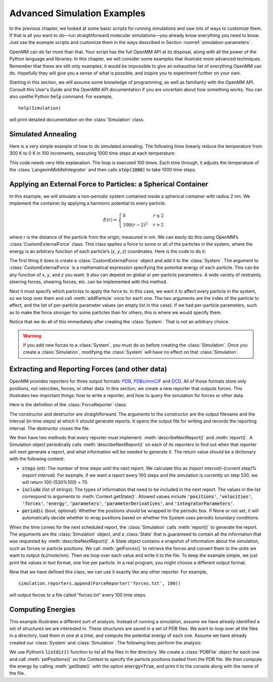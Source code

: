 .. default-domain:: py

.. _advanced-simulation-examples:

Advanced Simulation Examples
############################

In the previous chapter, we looked at some basic scripts for running simulations
and saw lots of ways to customize them.  If that is all you want to do—run
straightforward molecular simulations—you already know everything you need to
know.  Just use the example scripts and customize them in the ways described in
Section :numref:`simulation-parameters`.

OpenMM can do far more than that.  Your script has the full OpenMM API at its
disposal, along with all the power of the Python language and libraries.  In
this chapter, we will consider some examples that illustrate more advanced
techniques.  Remember that these are still only examples; it would be impossible
to give an exhaustive list of everything OpenMM can do.  Hopefully they will
give you a sense of what is possible, and inspire you to experiment further on
your own.

Starting in this section, we will assume some knowledge of programming, as well
as familiarity with the OpenMM API.  Consult this User's Guide and the OpenMM
API documentation if you are uncertain about how something works. You can also
usethe Python :code:`help` command.  For example,
::

    help(Simulation)

will print detailed documentation on the :class:`Simulation` class.

Simulated Annealing
*******************

Here is a very simple example of how to do simulated annealing.  The following
lines linearly reduce the temperature from 300 K to 0 K in 100 increments,
executing 1000 time steps at each temperature:

.. samepage::
    ::

        ...
        simulation.context.setPositions(pdb.positions)
        simulation.minimizeEnergy()
        for i in range(100):
            integrator.setTemperature(3*(100-i)*kelvin)
            simulation.step(1000)

    .. caption::

        :autonumber:`Example,simulated annealing`

This code needs very little explanation.  The loop is executed 100 times.  Each
time through, it adjusts the temperature of the :class:`LangevinMiddleIntegrator` and then
calls :code:`step(1000)` to take 1000 time steps.

Applying an External Force to Particles: a Spherical Container
**************************************************************

In this example, we will simulate a non-periodic system contained inside a
spherical container with radius 2 nm.  We implement the container by applying a
harmonic potential to every particle:

.. math::
    E(r) = \begin{cases}
           0          & r\le2\\
           100(r-2)^2 & r>2
           \end{cases}

where *r* is the distance of the particle from the origin, measured in nm.
We can easily do this using OpenMM’s :class:`CustomExternalForce` class.  This class
applies a force to some or all of the particles in the system, where the energy
is an arbitrary function of each particle’s (\ *x*\ , *y*\ , *z*\ )
coordinates.  Here is the code to do it:

.. samepage::
    ::

        ...
        system = forcefield.createSystem(pdb.topology, nonbondedMethod=CutoffNonPeriodic,
                nonbondedCutoff=1*nanometer, constraints=None)
        force = CustomExternalForce('100*max(0, r-2)^2; r=sqrt(x*x+y*y+z*z)')
        system.addForce(force)
        for i in range(system.getNumParticles()):
            force.addParticle(i, [])
        integrator = LangevinMiddleIntegrator(300*kelvin, 91/picosecond, 0.004*picoseconds)
        ...

    .. caption::

        :autonumber:`Example,spherical container`

The first thing it does is create a :class:`CustomExternalForce` object and add it to the
:class:`System`.  The argument to :class:`CustomExternalForce` is a mathematical expression
specifying the potential energy of each particle.  This can be any function of *x*\ ,
*y*\ , and *z* you want.  It also can depend on global or per-particle
parameters.  A wide variety of restraints, steering forces, shearing forces,
etc. can be implemented with this method.

Next it must specify which particles to apply the force to.  In this case, we
want it to affect every particle in the system, so we loop over them and call
:meth:`addParticle` once for each one.  The two arguments are the index of
the particle to affect, and the list of per-particle parameter values (an empty
list in this case).  If we had per-particle parameters, such as to make the
force stronger for some particles than for others, this is where we would
specify them.

Notice that we do all of this immediately after creating the :class:`System`.  That is
not an arbitrary choice.

.. warning::

    If you add new forces to a :class:`System`, you must do so before creating the :class:`Simulation`.
    Once you create a :class:`Simulation`, modifying the :class:`System` will have no effect on that :class:`Simulation`.

Extracting and Reporting Forces (and other data)
************************************************

OpenMM provides reporters for three output formats: `PDB <https://www.wwpdb.org/documentation/file-format-content/format33/v3.3.html>`_, `PDBx/mmCIF <https://mmcif.wwpdb.org/pdbx-mmcif-home-page.html>`_ and `DCD <https://www.ks.uiuc.edu/Research/namd/2.6/ug/node13.html>`_.
All of those formats store only positions, not velocities, forces, or other data.  In this
section, we create a new reporter that outputs forces.  This illustrates two
important things: how to write a reporter, and how to query the simulation for
forces or other data.

Here is the definition of the :class:`ForceReporter` class:

.. samepage::
    ::

        class ForceReporter(object):
            def __init__(self, file, reportInterval):
                self._out = open(file, 'w')
                self._reportInterval = reportInterval

            def __del__(self):
                self._out.close()

            def describeNextReport(self, simulation):
                steps = self._reportInterval - simulation.currentStep%self._reportInterval
                return = {'steps': steps, 'periodic': None, 'include':['forces']}

            def report(self, simulation, state):
                forces = state.getForces().value_in_unit(kilojoules/mole/nanometer)
                for f in forces:
                    self._out.write('%g %g %g\n' % (f[0], f[1], f[2]))

    .. caption::

        :autonumber:`Example,ForceReporter`

The constructor and destructor are straightforward.  The arguments to the
constructor are the output filename and the interval (in time steps) at which it
should generate reports.  It opens the output file for writing and records the
reporting interval.  The destructor closes the file.

We then have two methods that every reporter must implement:
:meth:`describeNextReport()` and :meth:`report()`.  A Simulation object
periodically calls :meth:`describeNextReport()` on each of its reporters to
find out when that reporter will next generate a report, and what information
will be needed to generate it.  The return value should be a dictionary with the following content:

* :code:`steps` (int): The number of time steps until the next report.  We calculate this as
  *(report interval)*\ -\ *(current step)*\ %\ *(report interval)*\ .  For
  example, if we want a report every 100 steps and the simulation is currently on
  step 530, we will return 100-(530%100) = 70.
* :code:`include` (list of strings): The types of information that need to be included in the next report. The values in the list correspond to arguments to :meth:`Context.getState()`. Allowed values include :code:`'positions'`, :code:`'velocities'`, :code:`'forces'`, :code:`'energy'`, :code:`'parameters'`, :code:`'parameterDerivatives'`, and :code:`'integratorParameters'`.
* :code:`periodic` (bool, optional): Whether the positions should be wrapped to the periodic box.  If None or not set, it will
  automatically decide whether to wrap positions based on whether the System uses
  periodic boundary conditions.


When the time comes for the next scheduled report, the :class:`Simulation` calls
:meth:`report()` to generate the report.  The arguments are the :class:`Simulation`
object, and a :class:`State` that is guaranteed to contain all the information that was
requested by :meth:`describeNextReport()`\ .  A State object contains a
snapshot of information about the simulation, such as forces or particle
positions.  We call :meth:`getForces()` to retrieve the forces and convert
them to the units we want to output (kJ/mole/nm).  Then we loop over each value
and write it to the file.  To keep the example simple, we just print the values
in text format, one line per particle.  In a real program, you might choose a
different output format.

Now that we have defined this class, we can use it exactly like any other
reporter.  For example,
::

    simulation.reporters.append(ForceReporter('forces.txt', 100))

will output forces to a file called “forces.txt” every 100 time steps.

Computing Energies
******************

This example illustrates a different sort of analysis.  Instead of running a
simulation, assume we have already identified a set of structures we are
interested in.  These structures are saved in a set of PDB files.  We want to
loop over all the files in a directory, load them in one at a time, and compute
the potential energy of each one.  Assume we have already created our :class:`System` and
:class:`Simulation`.  The following lines perform the analysis:

.. samepage::
    ::

        import os
        for file in os.listdir('structures'):
            pdb = PDBFile(os.path.join('structures', file))
            simulation.context.setPositions(pdb.positions)
            state = simulation.context.getState(energy=True)
            print(file, state.getPotentialEnergy())

    .. caption::

        :autonumber:`Example,computing energies`

We use Python’s :code:`listdir()` function to list all the files in the
directory.  We create a :class:`PDBFile` object for each one and call
:meth:`setPositions()` on the Context to specify the particle positions loaded
from the PDB file.  We then compute the energy by calling :meth:`getState()`
with the option :code:`energy=True`\ , and print it to the console along
with the name of the file.

